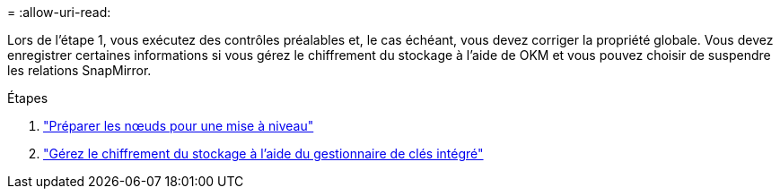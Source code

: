 = 
:allow-uri-read: 


Lors de l'étape 1, vous exécutez des contrôles préalables et, le cas échéant, vous devez corriger la propriété globale. Vous devez enregistrer certaines informations si vous gérez le chiffrement du stockage à l'aide de OKM et vous pouvez choisir de suspendre les relations SnapMirror.

.Étapes
. link:prepare_nodes_for_upgrade.html["Préparer les nœuds pour une mise à niveau"]
. link:manage_storage_encryption_using_okm.html["Gérez le chiffrement du stockage à l'aide du gestionnaire de clés intégré"]

